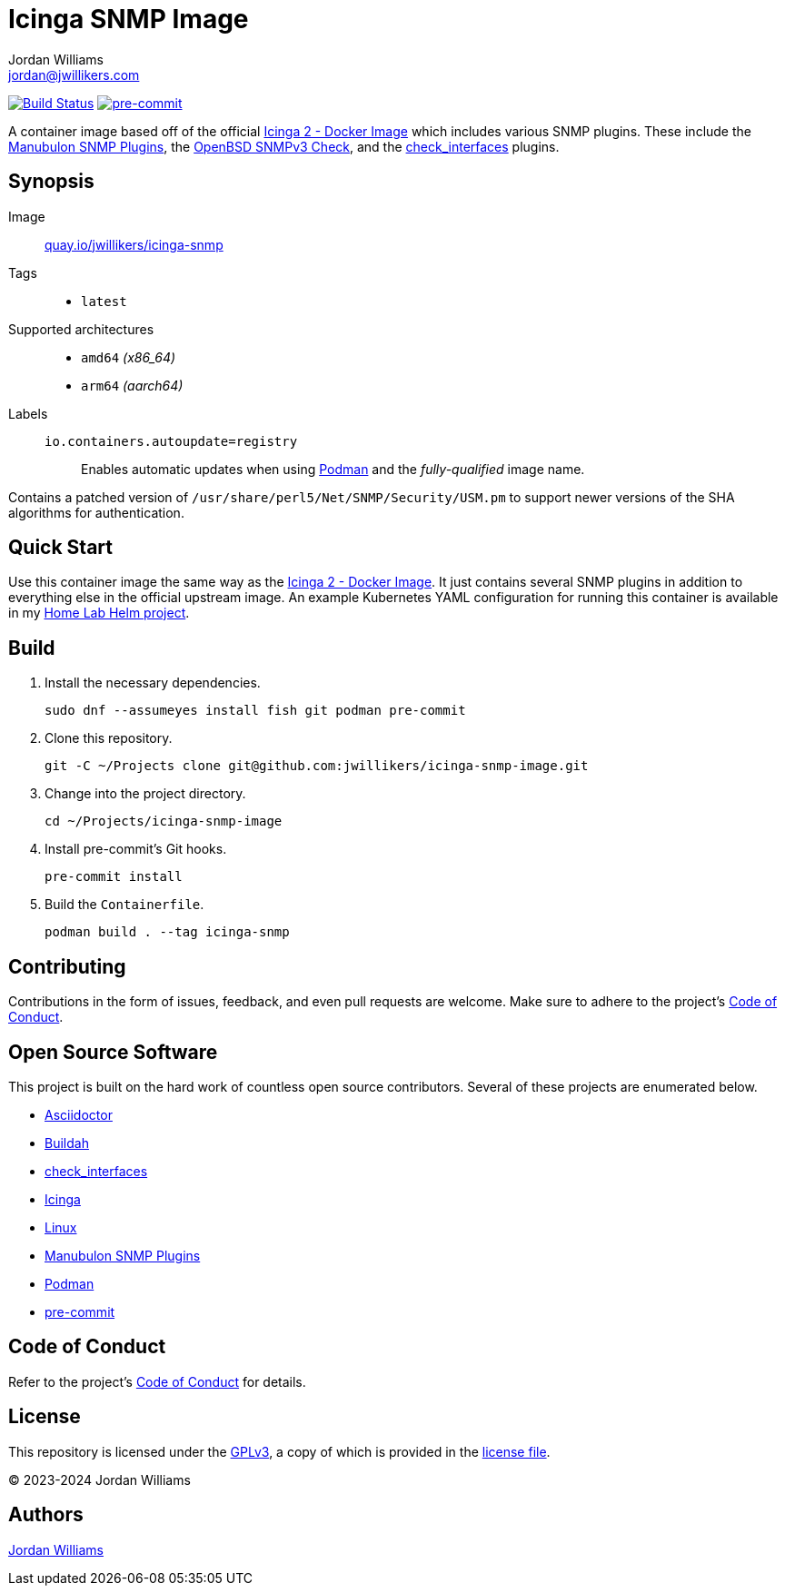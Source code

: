 = Icinga SNMP Image
Jordan Williams <jordan@jwillikers.com>
:experimental:
:icons: font
ifdef::env-github[]
:tip-caption: :bulb:
:note-caption: :information_source:
:important-caption: :heavy_exclamation_mark:
:caution-caption: :fire:
:warning-caption: :warning:
endif::[]
:Asciidoctor_: https://asciidoctor.org/[Asciidoctor]
:Buildah: https://buildah.io/[Buildah]
:check_interfaces: https://github.com/NETWAYS/check_interfaces[check_interfaces]
:Icinga: https://icinga.com/[Icinga]
:Icinga-2-Docker-Image: https://github.com/Icinga/docker-icinga2[Icinga 2 - Docker Image]
:Manubulon-SNMP-Plugins: https://github.com/SteScho/manubulon-snmp[Manubulon SNMP Plugins]
:Linux: https://www.linuxfoundation.org/[Linux]
:Podman: https://podman.io/[Podman]
:pre-commit: https://pre-commit.com/[pre-commit]

image:https://github.com/jwillikers/icinga-snmp-image/workflows/CI/badge.svg["Build Status", link="https://github.com/jwillikers/icinga-snmp-image/actions?query=workflow%3ACI"]
image:https://img.shields.io/badge/pre--commit-enabled-brightgreen?logo=pre-commit&logoColor=white[pre-commit, link=https://github.com/pre-commit/pre-commit]

A container image based off of the official {Icinga-2-Docker-Image} which includes various SNMP plugins.
These include the {Manubulon-SNMP-plugins}, the https://github.com/alexander-naumov/openbsd_snmp3_check[OpenBSD SNMPv3 Check], and the {check_interfaces} plugins.

== Synopsis

Image:: https://quay.io/repository/jwillikers/icinga-snmp[quay.io/jwillikers/icinga-snmp]

Tags::
* `latest`

Supported architectures::
* `amd64` _(x86_64)_
* `arm64` _(aarch64)_

Labels::
`io.containers.autoupdate=registry`::: Enables automatic updates when using {Podman} and the _fully-qualified_ image name.

Contains a patched version of `/usr/share/perl5/Net/SNMP/Security/USM.pm` to support newer versions of the SHA algorithms for authentication.

== Quick Start

Use this container image the same way as the {Icinga-2-Docker-Image}.
It just contains several SNMP plugins in addition to everything else in the official upstream image.
An example Kubernetes YAML configuration for running this container is available in my https://github.com/jwillikers/home-lab-helm[Home Lab Helm project].

== Build

. Install the necessary dependencies.
+
[,sh]
----
sudo dnf --assumeyes install fish git podman pre-commit
----

. Clone this repository.
+
[,sh]
----
git -C ~/Projects clone git@github.com:jwillikers/icinga-snmp-image.git
----

. Change into the project directory.
+
[,sh]
----
cd ~/Projects/icinga-snmp-image
----

. Install pre-commit's Git hooks.
+
[,sh]
----
pre-commit install
----

. Build the `Containerfile`.
+
[,sh]
----
podman build . --tag icinga-snmp
----

== Contributing

Contributions in the form of issues, feedback, and even pull requests are welcome.
Make sure to adhere to the project's link:CODE_OF_CONDUCT.adoc[Code of Conduct].

== Open Source Software

This project is built on the hard work of countless open source contributors.
Several of these projects are enumerated below.

* {Asciidoctor_}
* {Buildah}
* {check_interfaces}
* {Icinga}
* {Linux}
* {Manubulon-SNMP-Plugins}
* {Podman}
* {pre-commit}

== Code of Conduct

Refer to the project's link:CODE_OF_CONDUCT.adoc[Code of Conduct] for details.

== License

This repository is licensed under the https://www.gnu.org/licenses/gpl-3.0.html[GPLv3], a copy of which is provided in the link:LICENSE.adoc[license file].

© 2023-2024 Jordan Williams

== Authors

mailto:{email}[{author}]
